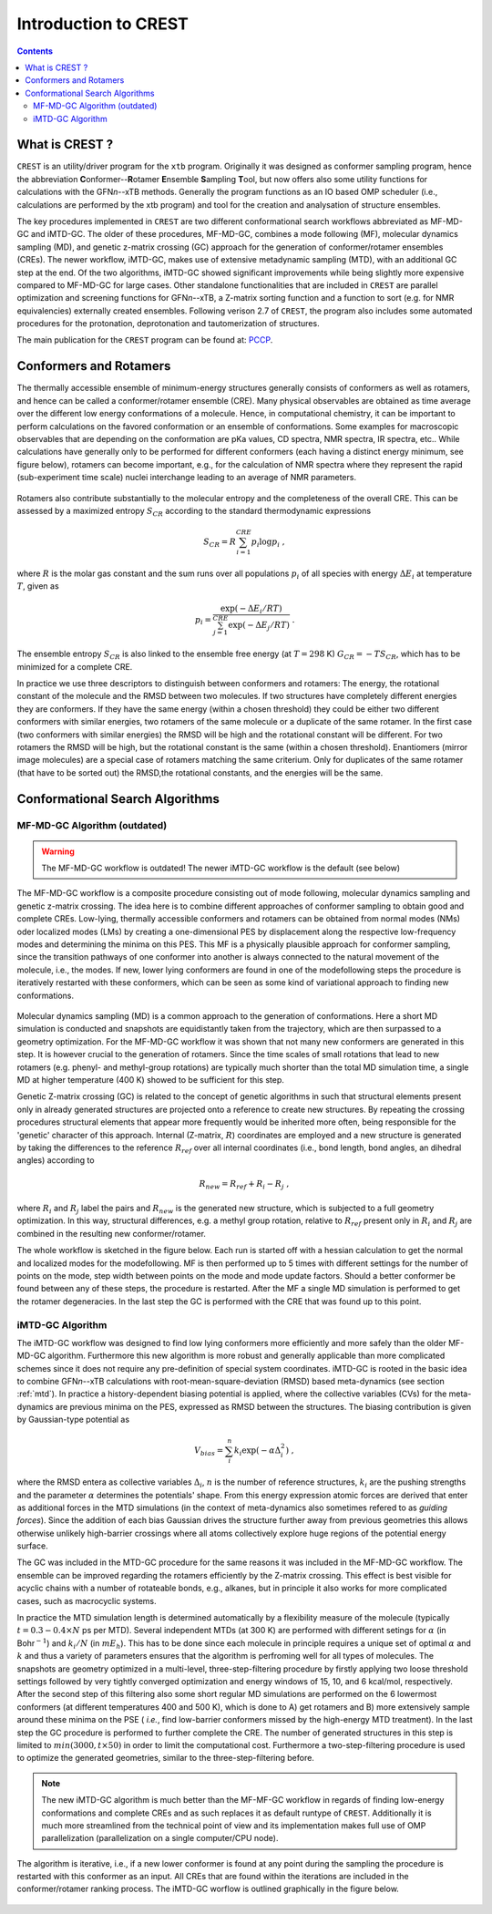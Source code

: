 .. _crest:

----------------------------
Introduction to CREST
----------------------------

.. contents::

What is CREST ?
========================

``CREST`` is an utility/driver program for the ``xtb`` program.
Originally it was designed as conformer sampling program, hence the abbreviation **C**\onformer--**R**\otamer **E**\nsemble **S**\ampling **T**\ool, 
but now offers also some utility functions for calculations with the GFN\ `n`--xTB methods.
Generally the program functions as an IO based OMP scheduler (i.e., calculations are performed by the xtb program) and tool for the creation and analysation of structure ensembles.

The key procedures implemented in ``CREST`` are two different conformational search workflows abbreviated as MF-MD-GC and iMTD-GC. 
The older of these procedures, MF-MD-GC, combines a mode following (MF), molecular dynamics sampling (MD), and genetic z-matrix
crossing (GC) approach for the generation of conformer/rotamer ensembles (CREs).
The newer workflow, iMTD-GC, makes use of extensive metadynamic sampling (MTD), with an additional GC step at the end.
Of the two algorithms, iMTD-GC showed significant improvements while being slightly more expensive compared to MF-MD-GC for large cases.
Other standalone functionalities that are included in ``CREST`` are parallel optimization and screening functions for GFN\ `n`--xTB, 
a Z-matrix sorting function and a function to sort (e.g. for NMR equivalencies) externally created ensembles.
Following verison 2.7 of ``CREST``, the program also includes some automated procedures for the protonation, deprotonation and tautomerization of structures.

The main publication for the ``CREST`` program can be found at: `PCCP <https://pubs.rsc.org/en/content/articlelanding/2020/CP/C9CP06869D>`_.
   

Conformers and Rotamers
=================================

The thermally accessible ensemble of minimum-energy structures generally consists of conformers as well as rotamers, and hence can be called a conformer/rotamer ensemble (CRE). 
Many physical observables are obtained as time average over the different low energy conformations of a molecule.
Hence, in computational chemistry, it can be important to perform calculations on the favored conformation or an ensemble of conformations. 
Some examples for macroscopic observables that are depending on the conformation are pKa values, CD spectra, NMR spectra, IR spectra, etc.. 
While calculations have generally only to be performed for different conformers (each having a distinct energy minimum, see figure below), 
rotamers can become important, e.g., for the calculation of NMR spectra where they represent the rapid (sub-experiment time scale) nuclei
interchange leading to an average of NMR parameters.

.. figure:: ../figures/cre-pes.png
   :scale: 100 %
   :alt: cre-pes

Rotamers also contribute substantially to the molecular entropy and the completeness of the overall CRE.
This can be assessed by a maximized entropy :math:`S_{CR}` according to the standard thermodynamic expressions

.. math::
   S_{CR} = R \sum^{CRE}_{i=1} p_i \log p_i~,


where :math:`R` is the molar gas constant and the sum runs over all populations :math:`p_i` of all species with energy :math:`\Delta E_i` at temperature :math:`T`, given as

.. math::
   p_i = \frac{\exp(-\Delta E_i / RT)}{\sum^{CRE}_{j=1}\exp(-\Delta E_j /RT)}~.

The ensemble entropy :math:`S_{CR}` is also linked to the ensemble free energy (at :math:`T =298` K) :math:`G_{CR} = -T S_{CR}`, which has to be minimized for a complete CRE.

In practice we use three descriptors to distinguish between conformers and rotamers: The energy, the rotational constant of the molecule and the RMSD between two molecules. 
If two structures have completely different energies they are conformers. If they have the same energy (within a chosen threshold) they could be either two different 
conformers with similar energies, two rotamers of the same molecule or a duplicate of the same rotamer. In the first case (two conformers with similar energies) the RMSD will 
be high and the rotational constant will be different. For two rotamers the RMSD will be high, but the rotational constant is the same (within a chosen threshold). 
Enantiomers (mirror image molecules) are a special case of rotamers matching the same criterium. Only for duplicates of the same rotamer (that have to be sorted out) 
the RMSD,the rotational constants, and the energies will be the same.


Conformational Search Algorithms
================================

MF-MD-GC Algorithm (outdated)
-----------------------------

.. warning:: The MF-MD-GC workflow is outdated! The newer iMTD-GC workflow is the default (see below)

The MF-MD-GC workflow is a composite procedure consisting out of mode following, molecular dynamics
sampling and  genetic z-matrix crossing.
The idea here is to combine different approaches of conformer sampling to obtain good and complete CREs.
Low-lying, thermally accessible conformers and rotamers can be obtained from normal modes (NMs)
oder localized modes (LMs) by creating a one-dimensional PES by displacement along the 
respective low-frequency modes and determining the minima on this PES. 
This MF is a physically plausible approach for conformer sampling, since the transition pathways 
of one conformer into another is always connected to the natural movement of the molecule, i.e., the modes. 
If new, lower lying conformers are found in one of the modefollowing steps the procedure is iteratively restarted
with these conformers, which can be seen as some kind of variational approach to finding new conformations.

.. figure:: ../figures/crest-mf.png
   :scale: 40 %
   :alt: cre-pes

Molecular dynamics sampling (MD) is a common approach to the generation of conformations.
Here a short MD simulation is conducted and snapshots are equidistantly taken from the trajectory,
which are then surpassed to a geometry optimization.
For the MF-MD-GC workflow it was shown that not many new conformers are generated in this step. 
It is however crucial to the generation of rotamers. 
Since the time scales of small rotations that lead to new rotamers (e.g. phenyl- and methyl-group rotations)
are typically much shorter than the total MD simulation time, a single MD at higher temperature (400 K) showed
to be sufficient for this step.

Genetic Z-matrix crossing (GC) is related to the concept of genetic algorithms in such
that structural elements present only in already generated structures are projected onto
a reference to create new structures.
By repeating the crossing procedures structural elements that appear more frequently would be inherited more often, being responsible for the 'genetic' character of this approach.
Internal (Z-matrix, :math:`R`) coordinates are employed and a new structure is generated by taking the differences to the reference :math:`R_{ref}` over all internal coordinates
(i.e., bond length, bond angles, an dihedral angles) according to

.. math::
   R_{new} = R_{ref} + R_{i} - R_{j}~,

where :math:`R_i` and :math:`R_j` label the pairs and :math:`R_{new}` is the generated new structure, which is subjected
to a full geometry optimization. 
In this way, structural differences, e.g. a methyl group rotation, relative to :math:`R_{ref}` present only
in :math:`R_i` and :math:`R_j` are combined in the resulting new conformer/rotamer.

The whole workflow is sketched in the figure below. 
Each run is started off with a hessian calculation to get the normal and localized modes for the  modefollowing. 
MF is then performed up to 5 times with different settings for the number of points on the mode, step width between points on the mode and mode update factors. 
Should a better conformer be found between any of these steps, the procedure is restarted.
After the MF a single MD simulation is performed to get the rotamer degeneracies.
In the last step the GC is performed with the CRE that was found up to this point.


.. figure:: ../figures/crest-v1.png
   :scale: 90 %
   :alt: cre-pes

iMTD-GC Algorithm
------------------
The iMTD-GC workflow was designed to find low lying conformers more efficiently and more safely than the older MF-MD-GC algorithm. 
Furthermore this new algorithm is more robust and generally applicable than more complicated schemes since it does not require any pre-definition of special system coordinates.
iMTD-GC is rooted in the basic idea to combine GFN\ *n*--xTB calculations with root-mean-square-deviation (RMSD) based meta-dynamics (see section :ref:`mtd`). 
In practice a history-dependent biasing potential is applied, where the collective variables (CVs) for the meta-dynamics are previous minima on the PES, expressed as RMSD between the structures.
The biasing contribution is given by Gaussian-type potential as

.. math::
   V_{bias} = \sum^n_i k_i \exp ( -\alpha \Delta_i^2)~,

where the RMSD entera as collective variables :math:`\Delta_i`, :math:`n` is the number of reference structures, :math:`k_i` are the pushing strengths and the parameter :math:`\alpha` determines the potentials' shape. 
From this energy expression atomic forces are derived that enter as additional forces in the MTD simulations (in the context of meta-dynamics also sometimes refered to as *guiding forces*).
Since the addition of each bias Gaussian drives the structure further away from previous geometries this allows otherwise unlikely high-barrier crossings where all atoms collectively explore huge regions of the potential energy surface.

The GC was included in the MTD-GC procedure for the same reasons it was included in the MF-MD-GC workflow.
The ensemble can be improved regarding the rotamers efficiently by the Z-matrix crossing.
This effect is best visible for acyclic chains with a number of rotateable bonds, e.g., alkanes, but in principle it also works for more complicated cases, such as macrocyclic systems.

In practice the MTD simulation length is determined automatically by a flexibility measure of the molecule (typically :math:`t = 0.3-0.4 \times N` ps per MTD). 
Several independent MTDs (at 300 K) are performed with different setings for :math:`\alpha` (in Bohr\ :math:`^{-1}`) and :math:`k_i/N` (in :math:`mE_h`). 
This has to be done since each molecule in principle requires a unique set of optimal :math:`\alpha` and :math:`k` and thus a variety of parameters ensures that the algorithm is perfroming well for all types of molecules.
The snapshots are geometry optimized in a multi-level, three-step-filtering procedure
by firstly applying two loose threshold settings followed by very tightly converged optimization and energy windows of 15, 10, and 6 kcal/mol, respectively.
After the second step of this filtering also some short regular MD simulations are performed on the 6 lowermost conformers (at different temperatures 400 and 500 K),
which is done to A) get rotamers and B) more extensively sample around these minima on the PSE ( *i.e.*, find low-barrier conformers missed by the high-energy MTD treatment).
In the last step the GC procedure is performed to further complete the CRE. The number of generated structures in this step is limited to :math:`min(3000,t\times50)` in order to limit the computational cost.
Furthermore a two-step-filtering procedure is used to optimize the generated geometries, similar to the three-step-filtering before.

.. note:: The new iMTD-GC algorithm is much better than the MF-MF-GC workflow in regards of finding low-energy conformations and complete CREs and as such replaces it as default runtype of ``CREST``.
          Additionally it is much more streamlined from the technical point of view and its implementation makes full use of OMP parallelization (parallelization on a single computer/CPU node).

The algorithm is iterative, i.e., if a new lower conformer is found at any point during the sampling the procedure is restarted with this conformer as an input. 
All CREs that are found within the iterations are included in the conformer/rotamer ranking process.
The iMTD-GC worflow is outlined graphically in the figure below.

.. figure:: ../figures/crest-v2i.png
   :scale: 90 %
   :alt: cre-pes


